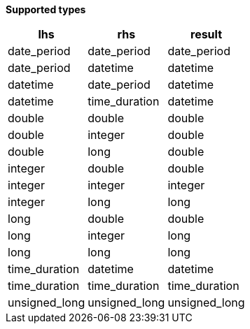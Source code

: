 // This is generated by ESQL's AbstractFunctionTestCase. Do no edit it. See ../README.md for how to regenerate it.

*Supported types*

[%header.monospaced.styled,format=dsv,separator=|]
|===
lhs | rhs | result
date_period | date_period | date_period
date_period | datetime | datetime
datetime | date_period | datetime
datetime | time_duration | datetime
double | double | double
double | integer | double
double | long | double
integer | double | double
integer | integer | integer
integer | long | long
long | double | double
long | integer | long
long | long | long
time_duration | datetime | datetime
time_duration | time_duration | time_duration
unsigned_long | unsigned_long | unsigned_long
|===
